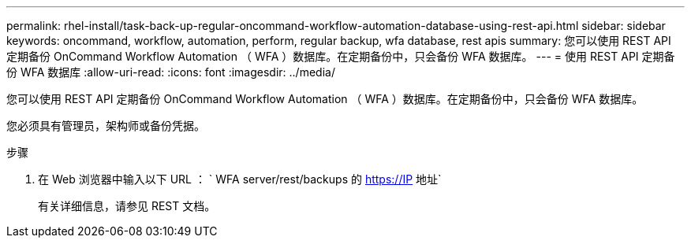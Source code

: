 ---
permalink: rhel-install/task-back-up-regular-oncommand-workflow-automation-database-using-rest-api.html 
sidebar: sidebar 
keywords: oncommand, workflow, automation, perform, regular backup, wfa database, rest apis 
summary: 您可以使用 REST API 定期备份 OnCommand Workflow Automation （ WFA ）数据库。在定期备份中，只会备份 WFA 数据库。 
---
= 使用 REST API 定期备份 WFA 数据库
:allow-uri-read: 
:icons: font
:imagesdir: ../media/


[role="lead"]
您可以使用 REST API 定期备份 OnCommand Workflow Automation （ WFA ）数据库。在定期备份中，只会备份 WFA 数据库。

您必须具有管理员，架构师或备份凭据。

.步骤
. 在 Web 浏览器中输入以下 URL ： ` +WFA server/rest/backups+ 的 https://IP 地址`
+
有关详细信息，请参见 REST 文档。


